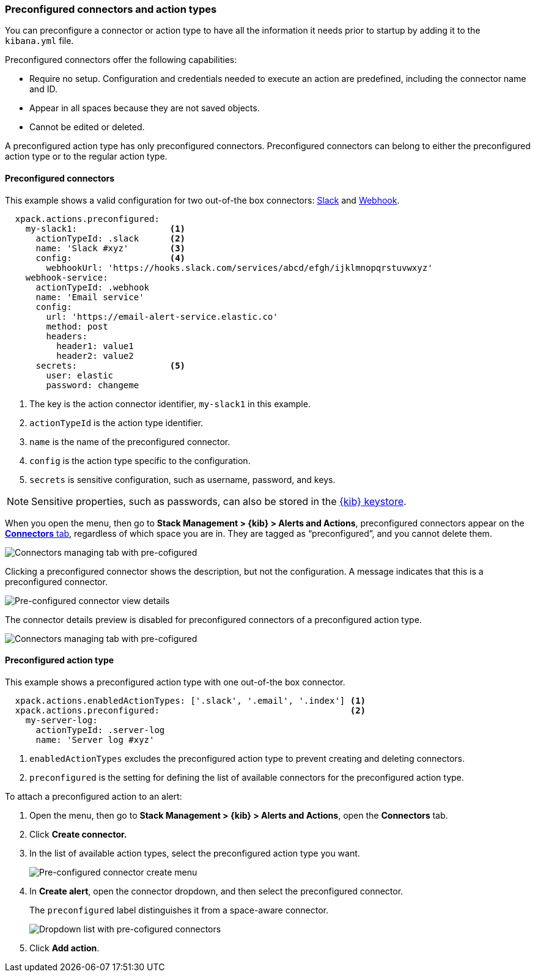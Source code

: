 [role="xpack"]
[[pre-configured-action-types-and-connectors]]

=== Preconfigured connectors and action types

You can preconfigure a connector or action type to have all the information it needs prior to startup
by adding it to the `kibana.yml` file.

Preconfigured connectors offer the following capabilities:

- Require no setup. Configuration and credentials needed to execute an
action are predefined, including the connector name and ID.
- Appear in all spaces because they are not saved objects.
- Cannot be edited or deleted.

A preconfigured action type has only preconfigured connectors. Preconfigured
connectors can belong to either the preconfigured action type or to the regular action type.

[float]
[[preconfigured-connector-example]]
==== Preconfigured connectors

This example shows a valid configuration for
two out-of-the box connectors: <<slack-action-type, Slack>> and <<webhook-action-type, Webhook>>.

```js
  xpack.actions.preconfigured:
    my-slack1:                  <1>
      actionTypeId: .slack      <2>
      name: 'Slack #xyz'        <3>
      config:                   <4>
        webhookUrl: 'https://hooks.slack.com/services/abcd/efgh/ijklmnopqrstuvwxyz'
    webhook-service:
      actionTypeId: .webhook
      name: 'Email service'
      config:
        url: 'https://email-alert-service.elastic.co'
        method: post
        headers:
          header1: value1
          header2: value2
      secrets:                  <5>
        user: elastic
        password: changeme
```

<1>  The key is the action connector identifier, `my-slack1` in this example.
<2> `actionTypeId` is the action type identifier.
<3> `name` is the name of the preconfigured connector.
<4> `config` is the action type specific to the configuration.
<5> `secrets` is sensitive configuration, such as username, password, and keys.

[NOTE]
==============================================
Sensitive properties, such as passwords, can also be stored in the <<creating-keystore, {kib} keystore>>.
==============================================

////
[float]
[[managing-pre-configured-connectors]]
==== View preconfigured connectors
////

When you open the menu, then go to *Stack Management > {kib} > Alerts and Actions*, preconfigured connectors
appear on the <<connector-management, *Connectors* tab>>,
regardless of which space you are in.
They are tagged as “preconfigured”, and you cannot delete them.

[role="screenshot"]
image::images/pre-configured-connectors-managing.png[Connectors managing tab with pre-cofigured]

Clicking a preconfigured connector shows the description, but not the configuration.
A message indicates that this is a preconfigured connector.

[role="screenshot"]
image::images/pre-configured-connectors-view-screen.png[Pre-configured connector view details]

The connector details preview is disabled for preconfigured connectors
of a preconfigured action type.

[role="screenshot"]
image::images/pre-configured-action-type-managing.png[Connectors managing tab with pre-cofigured]

[float]
[[preconfigured-action-type-example]]
==== Preconfigured action type

This example shows a preconfigured action type with one out-of-the box connector.

```js
  xpack.actions.enabledActionTypes: ['.slack', '.email', '.index'] <1>
  xpack.actions.preconfigured:                                     <2>
    my-server-log:
      actionTypeId: .server-log
      name: 'Server log #xyz'
```

<1> `enabledActionTypes` excludes the preconfigured action type to prevent creating and deleting connectors.
<2> `preconfigured` is the setting for defining the list of available connectors for the preconfigured action type.

[[managing-pre-configured-action-types]]
To attach a preconfigured action to an alert:

. Open the menu, then go to *Stack Management > {kib} > Alerts and Actions*, open the *Connectors* tab.

. Click *Create connector.*

. In the list of available action types, select the preconfigured action type you want.
+
[role="screenshot"]
image::images/pre-configured-action-type-select-type.png[Pre-configured connector create menu]

. In *Create alert*, open the connector dropdown, and then select the preconfigured
connector.
+
The `preconfigured` label distinguishes it from a space-aware connector.
+
[role="screenshot"]
image::images/alert-pre-configured-connectors-dropdown.png[Dropdown list with pre-cofigured connectors]

. Click *Add action*.
